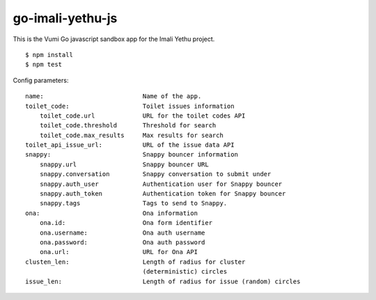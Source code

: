 go-imali-yethu-js
=================

|travis|_

This is the Vumi Go javascript sandbox app for the Imali Yethu project.

::

    $ npm install
    $ npm test

Config parameters:

::

    name:                           Name of the app.
    toilet_code:                    Toilet issues information
        toilet_code.url             URL for the toilet codes API
        toilet_code.threshold       Threshold for search
        toilet_code.max_results     Max results for search
    toilet_api_issue_url:           URL of the issue data API
    snappy:                         Snappy bouncer information
        snappy.url                  Snappy bouncer URL
        snappy.conversation         Snappy conversation to submit under
        snappy.auth_user            Authentication user for Snappy bouncer
        snappy.auth_token           Authentication token for Snappy bouncer
        snappy.tags                 Tags to send to Snappy.
    ona:                            Ona information
        ona.id:                     Ona form identifier
        ona.username:               Ona auth username
        ona.password:               Ona auth password
        ona.url:                    URL for Ona API
    clusten_len:                    Length of radius for cluster
                                    (deterministic) circles
    issue_len:                      Length of radius for issue (random) circles

.. |travis| image:: https://travis-ci.org/praekelt/go-imali-yethu-js.svg?branch=develop
.. _travis: https://travis-ci.org/praekelt/go-imali-yethu-js
